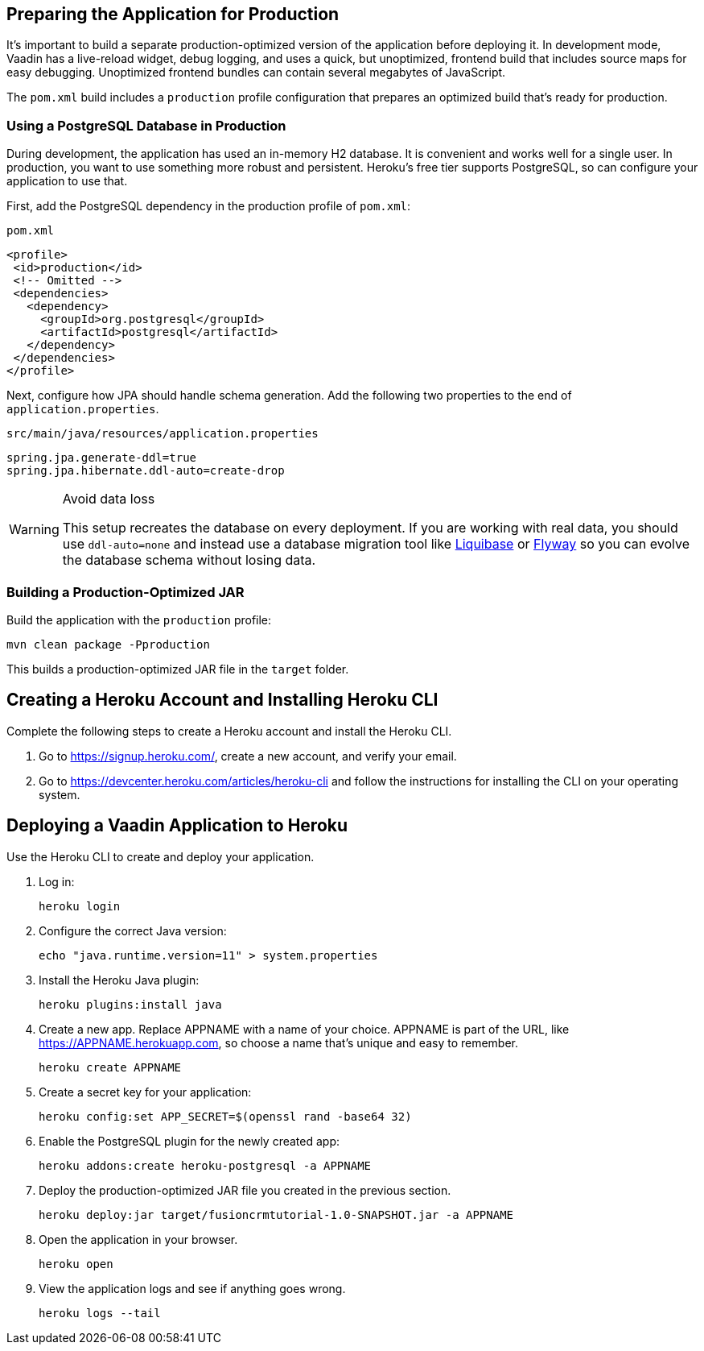 == Preparing the Application for Production

It's important to build a separate production-optimized version of the application before deploying it.
In development mode, Vaadin has a live-reload widget, debug logging, and uses a quick, but unoptimized, frontend build that includes source maps for easy debugging.
Unoptimized frontend bundles can contain several megabytes of JavaScript.

The `pom.xml` build includes a `production` profile configuration that prepares an optimized build that's ready for production.

=== Using a PostgreSQL Database in Production

During development, the application has used an in-memory H2 database.
It is convenient and works well for a single user.
In production, you want to use something more robust and persistent.
Heroku's free tier supports PostgreSQL, so can configure your application to use that.

First, add the PostgreSQL dependency in the production profile of `pom.xml`:

.`pom.xml`
[source,xml]
----
<profile>
 <id>production</id>
 <!-- Omitted -->
 <dependencies>
   <dependency>
     <groupId>org.postgresql</groupId>
     <artifactId>postgresql</artifactId>
   </dependency>
 </dependencies>
</profile>
----

Next, configure how JPA should handle schema generation.
Add the following two properties to the end of `application.properties`.

.`src/main/java/resources/application.properties`
[source]
----
spring.jpa.generate-ddl=true
spring.jpa.hibernate.ddl-auto=create-drop
----

.Avoid data loss
[WARNING]
====
This setup recreates the database on every deployment. If you are working with real data, you should use `ddl-auto=none` and instead use a database migration tool like https://www.liquibase.org/[Liquibase] or https://flywaydb.org/[Flyway] so you can evolve the database schema without losing data.
====

=== Building a Production-Optimized JAR

Build the application with the `production` profile:

[source,bash]
----
mvn clean package -Pproduction
----

This builds a production-optimized JAR file in the `target` folder.

== Creating a Heroku Account and Installing Heroku CLI

Complete the following steps to create a Heroku account and install the Heroku CLI.

1. Go to https://signup.heroku.com/, create a new account, and verify your email.
2. Go to https://devcenter.heroku.com/articles/heroku-cli and follow the instructions for installing the CLI on your operating system.

== Deploying a Vaadin Application to Heroku

Use the Heroku CLI to create and deploy your application.

. Log in:
+
[source,terminal]
----
heroku login
----
. Configure the correct Java version:
+
[source,terminal]
----
echo "java.runtime.version=11" > system.properties
----
. Install the Heroku Java plugin:
+
[source,terminal]
----
heroku plugins:install java
----
. Create a new app.
Replace APPNAME with a name of your choice.
APPNAME is part of the URL, like https://APPNAME.herokuapp.com, so choose a name that's unique and easy to remember.
+
[source,terminal]
----
heroku create APPNAME
----
. Create a secret key for your application:
+
[source,terminal]
----
heroku config:set APP_SECRET=$(openssl rand -base64 32)
----
. Enable the PostgreSQL plugin for the newly created app:
+
[source,terminal]
----
heroku addons:create heroku-postgresql -a APPNAME
----
. Deploy the production-optimized JAR file you created in the previous section.
+
[source,terminal]
----
heroku deploy:jar target/fusioncrmtutorial-1.0-SNAPSHOT.jar -a APPNAME
----
. Open the application in your browser.
+
[source,terminal]
----
heroku open
----
. View the application logs and see if anything goes wrong.
+
[source,terminal]
----
heroku logs --tail
----
